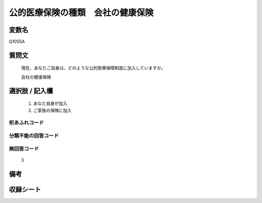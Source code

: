 .. title:: Q1055A
.. rst-class:: item

====================================================================================================
公的医療保険の種類　会社の健康保険
====================================================================================================

.. rst-class:: varname

変数名
==================

Q1055A

.. rst-class:: question

質問文
==================


   現在、あなたご自身は、どのような公的医療保障制度に加入していますか。


   会社の健康保険



.. rst-class:: answer

選択肢 / 記入欄
======================

  1. あなた自身が加入
  2. ご家族の保険に加入
  



.. rst-class:: overflow

桁あふれコード
-------------------------------
  


.. rst-class:: not_classified

分類不能の回答コード
-------------------------------------
  


.. rst-class:: not_available

無回答コード
-------------------------------------
  3


.. rst-class:: bikou

備考
==================
 



.. rst-class:: include_sheet

収録シート
=======================================
.. hlist::
   :columns: 3
   
   
   * p12_3
   
   * p13_3
   
   * p14_3
   
   * p15_3
   
   * p16abc_3
   
   * p16d_2
   
   * p17_3
   
   * p18_3
   
   * p19_3
   
   * p20_3
   
   * p21abcd_3
   
   * p21e_2
   
   * p22_3
   
   * p23_3
   
   * p24_3
   
   * p25_3
   
   * p26_3
   
   * p27_3
   
   * p28_3
   
   


.. index:: Q1055A